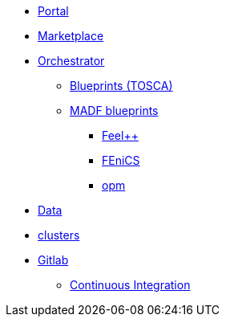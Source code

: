 * xref:infrastructure:ROOT:portal/README.adoc[Portal]
* xref:infrastructure:ROOT:marketplace/README.adoc[Marketplace]
* xref:infrastructure:ROOT:orchestrator/README.adoc[Orchestrator]
** xref:infrastructure:ROOT:orchestrator/tosca/README.adoc[Blueprints (TOSCA)]
** xref:infrastructure:ROOT:orchestrator/tosca/README.adoc[MADF blueprints]
*** xref:infrastructure:ROOT:orchestrator/tosca/feelpp/README.adoc[Feel++]
*** xref:infrastructure:ROOT:orchestrator/tosca/fenics/README.adoc[FEniCS]
*** xref:infrastructure:ROOT:orchestrator/tosca/opm/README.adoc[opm]

* xref:infrastructure:ROOT:data/README.adoc[Data]
* xref:infrastructure:ROOT:clusters/README.adoc[clusters]
* xref:infrastructure:ROOT:gitlab/README.adoc[Gitlab]
** xref:infrastructure:ROOT:gitlab/continuousintegration/README.adoc[Continuous Integration]

